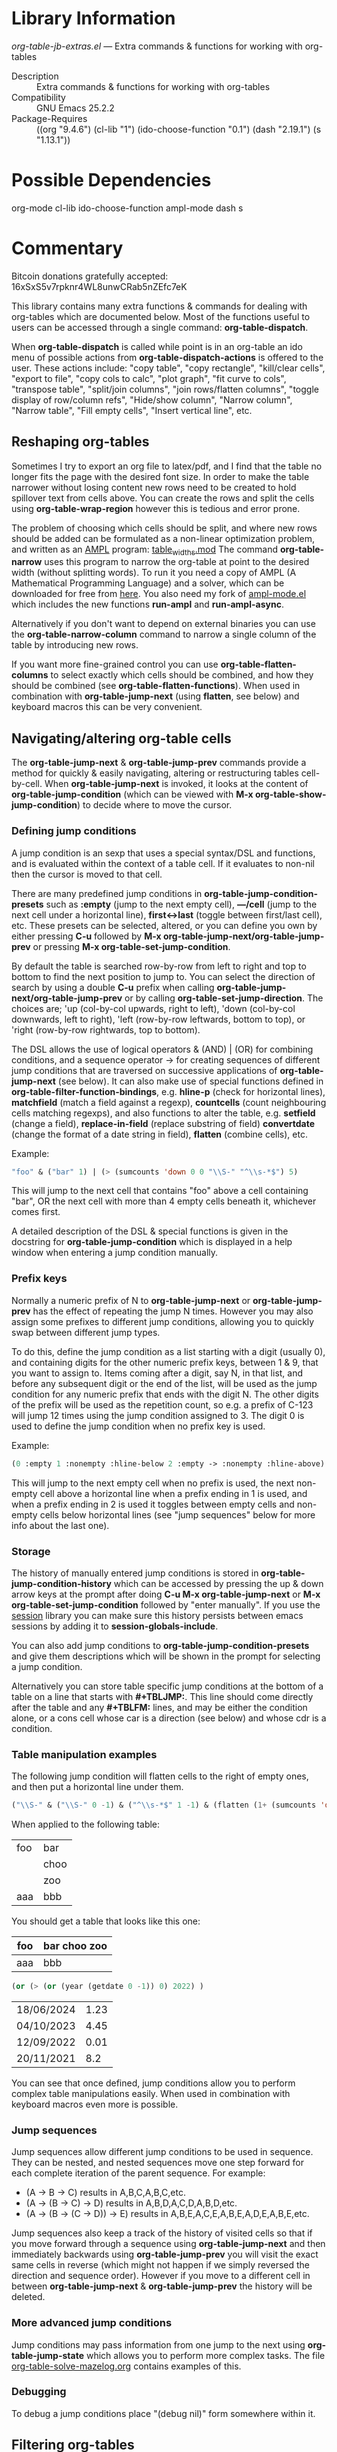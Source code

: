 * Library Information
 /org-table-jb-extras.el/ --- Extra commands & functions for working with org-tables

 - Description :: Extra commands & functions for working with org-tables
 - Compatibility :: GNU Emacs 25.2.2
 - Package-Requires :: ((org "9.4.6") (cl-lib "1") (ido-choose-function "0.1") (dash "2.19.1") (s "1.13.1"))

* Possible Dependencies

org-mode cl-lib ido-choose-function ampl-mode dash s 

* Commentary

Bitcoin donations gratefully accepted: 16xSxS5v7rpknr4WL8unwCRab5nZEfc7eK

This library contains many extra functions & commands for dealing with org-tables which are documented below.
Most of the functions useful to users can be accessed through a single command: *org-table-dispatch*.

When *org-table-dispatch* is called while point is in an org-table an ido menu of possible
actions from *org-table-dispatch-actions* is offered to the user. These actions include:
"copy table", "copy rectangle", "kill/clear cells", "export to file", "copy cols to calc",
"plot graph", "fit curve to cols", "transpose table", "split/join columns", "join rows/flatten columns",
"toggle display of row/column refs", "Hide/show column", "Narrow column", "Narrow table", "Fill empty cells",
"Insert vertical line", etc.
** Reshaping org-tables
Sometimes I try to export an org file to latex/pdf, and I find that the table no longer fits the page with the desired font size.
In order to make the table narrower without losing content new rows need to be created to hold spillover text from cells above.
You can create the rows and split the cells using *org-table-wrap-region* however this is tedious and error prone.

The problem of choosing which cells should be split, and where new rows should be added can be formulated as a non-linear optimization problem, and written as an [[https://en.wikipedia.org/wiki/AMPL][AMPL]] program: [[https://github.com/vapniks/org-table-jb-extras/blob/main/table_widths.mod][table_widths.mod]]
The command *org-table-narrow* uses this program to narrow the org-table at point to the desired width (without splitting words).
To run it you need a copy of AMPL (A Mathematical Programming Language) and a solver, which can be downloaded for free from [[https://ampl.com/ce][here]]. You also need my fork of [[https://github.com/vapniks/ampl-mode][ampl-mode.el]] which includes the new functions *run-ampl* and *run-ampl-async*.

Alternatively if you don't want to depend on external binaries you can use the *org-table-narrow-column* command to narrow a single column of the table by introducing new rows.

If you want more fine-grained control you can use *org-table-flatten-columns* to select exactly which cells should be combined, and how they should be combined (see *org-table-flatten-functions*). When used in combination with *org-table-jump-next* (using *flatten*, see below) and keyboard macros this can be very convenient.
** Navigating/altering org-table cells
The *org-table-jump-next* & *org-table-jump-prev* commands provide a method for quickly & easily navigating, altering or restructuring tables cell-by-cell. When *org-table-jump-next* is invoked, it looks at the content of *org-table-jump-condition* (which can be viewed with *M-x org-table-show-jump-condition*) to decide where to move the cursor.

*** Defining jump conditions
A jump condition is an sexp that uses a special syntax/DSL and functions, and is evaluated within the context of a table cell.
If it evaluates to non-nil then the cursor is moved to that cell. 

There are many predefined jump conditions in *org-table-jump-condition-presets* such as *:empty* (jump to the next empty cell), *---/cell* (jump to the next cell under a horizontal line), *first<->last* (toggle between first/last cell), etc.
These presets can be selected, altered, or you can define you own by either pressing *C-u* followed by  *M-x org-table-jump-next/org-table-jump-prev* or pressing *M-x org-table-set-jump-condition*.

By default the table is searched row-by-row from left to right and top to bottom to find the next position to jump to.
You can select the direction of search by using a double *C-u* prefix when calling *org-table-jump-next/org-table-jump-prev* or by
calling *org-table-set-jump-direction*. The choices are; 'up (col-by-col upwards, right to left), 'down (col-by-col downwards, left to right), 'left (row-by-row leftwards, bottom to top), or 'right (row-by-row rightwards, top to bottom).

The DSL allows the use of logical operators & (AND) | (OR) for combining conditions, and a sequence operator -> for creating
sequences of different jump conditions that are traversed on successive applications of *org-table-jump-next* (see below).
It can also make use of special functions defined in *org-table-filter-function-bindings*, e.g. *hline-p* (check for horizontal lines), *matchfield* (match a field against a regexp), *countcells* (count neighbouring cells matching regexps), and also functions to alter the table, e.g. *setfield* (change a field), *replace-in-field* (replace substring of field) *convertdate* (change the format of a date string in field), *flatten* (combine cells), etc.

Example:
#+BEGIN_SRC emacs-lisp 
"foo" & ("bar" 1) | (> (sumcounts 'down 0 0 "\\S-" "^\\s-*$") 5)
#+END_SRC
This will jump to the next cell that contains "foo" above a cell containing "bar", OR the next cell with more than 4 empty cells beneath it, whichever comes first.

A detailed description of the DSL & special functions is given in the docstring for *org-table-jump-condition* which is displayed in a help window when entering a jump condition manually.
*** Prefix keys
Normally a numeric prefix of N to *org-table-jump-next* or *org-table-jump-prev* has the effect of repeating the jump N times.
However you may also assign some prefixes to different jump conditions, allowing you to quickly swap between different jump types.

To do this, define the jump condition as a list starting with a digit (usually 0), and containing digits for the other numeric prefix
keys, between 1 & 9, that you want to assign to.
Items coming after a digit, say N, in that list, and before any subsequent digit or the end of the list, will be used as the jump condition for any numeric prefix that ends with the digit N.
The other digits of the prefix will be used as the repetition count, so e.g. a prefix of C-123 will jump 12 times using the jump condition assigned to 3. The digit 0 is used to define the jump condition when no prefix key is used.

Example: 
#+BEGIN_SRC emacs-lisp 
(0 :empty 1 :nonempty :hline-below 2 :empty -> :nonempty :hline-above)
#+END_SRC

This will jump to the next empty cell when no prefix is used, the next non-empty cell above a horizontal line when a prefix
ending in 1 is used, and when a prefix ending in 2 is used it toggles between empty cells and non-empty cells below horizontal lines (see "jump sequences" below for more info about the last one).
*** Storage
The history of manually entered jump conditions is stored in *org-table-jump-condition-history* which can be accessed by pressing the up & down arrow keys at the prompt after doing *C-u M-x org-table-jump-next* or *M-x org-table-set-jump-condition* followed by "enter manually". If you use the [[https://emacs-session.sourceforge.net][session]] library you can make sure this history persists between emacs sessions by adding it to *session-globals-include*.

You can also add jump conditions to *org-table-jump-condition-presets* and give them descriptions which will be shown in the prompt for selecting a jump condition.

Alternatively you can store table specific jump conditions at the bottom of a table on a line that starts with *#+TBLJMP:*.
This line should come directly after the table and any *#+TBLFM:* lines, and may be either the condition alone, or a cons cell
whose car is a direction (see below) and whose cdr is a condition.
*** Table manipulation examples
The following jump condition will flatten cells to the right of empty ones, and then put a horizontal line under them.
#+BEGIN_SRC emacs-lisp
("\\S-" & ("\\S-" 0 -1) & ("^\\s-*$" 1 -1) & (flatten (1+ (sumcounts 'down 1 -1 "^\\s-*$")) 1) & (addhline))
#+END_SRC

When applied to the following table:
| foo | bar  |
|     | choo |
|     | zoo  |
| aaa | bbb  |
You should get a table that looks like this one:
| foo | bar choo zoo |
|-----+--------------|
| aaa | bbb          |



#+BEGIN_SRC emacs-lisp
  (or (> (or (year (getdate 0 -1)) 0) 2022) )
#+END_SRC

| 18/06/2024 | 1.23 |
| 04/10/2023 | 4.45 |
| 12/09/2022 | 0.01 |
| 20/11/2021 |  8.2 |


You can see that once defined, jump conditions allow you to perform complex table manipulations easily. When used in combination with keyboard macros even more is possible.
*** Jump sequences
Jump sequences allow different jump conditions to be used in sequence. They can be nested, and nested sequences move one step forward for each complete iteration of the parent sequence. For example:

 - (A -> B -> C) results in A,B,C,A,B,C,etc.
 - (A -> (B -> C) -> D) results in A,B,D,A,C,D,A,B,D,etc.
 - (A -> (B -> (C -> D)) -> E) results in A,B,E,A,C,E,A,B,E,A,D,E,A,B,E,etc.

Jump sequences also keep a track of the history of visited cells so that if you move forward through a sequence using *org-table-jump-next* and then immediately backwards using *org-table-jump-prev* you will visit the exact same cells in reverse (which might not happen if we simply reversed the direction and sequence order). However if you move to a different cell in between *org-table-jump-next* & *org-table-jump-prev* the history will be deleted.
*** More advanced jump conditions
Jump conditions may pass information from one jump to the next using *org-table-jump-state* which allows you to perform more complex tasks. The file [[https://github.com/vapniks/org-table-jb-extras/blob/main/org-table-solve-mazelog.org][org-table-solve-mazelog.org]] contains examples of this.
*** Debugging
To debug a jump conditions place "(debug nil)" form somewhere within it.
** Filtering org-tables
*org-dblock-write:tablefilter* is a dynamic block function which can be used for filtering the rows of a table into another one according to various criteria.

To use it create add a tablefilter block like the following where you want the subtable to be inserted.
Replace <NAME> with the name of the table you want to filter, and <FILTER> with an sexp that evaluates
to non-nil for rows of the original table that are to be inserted in the block. 

*#+BEGIN: tablefilter :tblname "<NAME>" :filter <FILTER>*

*#+END:*

The <FILTER> may use special variables, "c1", "c2", "row", etc. containing the contents of the current row,
and also special function defined in *org-table-filter-function-bindings*. For more info see the docstring
for *org-dblock-write:tablefilter*.

For more info about dynamic blocks see here: https://orgmode.org/manual/Dynamic-Blocks.html 
* Commands & keybindings

 Below is a complete list of commands:

  - *org-table-insert-or-delete-vline*
      Insert a vertical line in the current column, or delete some if NDELETE is non-nil.
  - *org-table-grab-columns*
     Copy/kill columns or region of table and return as list(s).
  - *org-table-flatten-columns* :
     Apply FN to next NROWS cells in selected columns and replace cells in current row with results.\\
  - *org-table-dispatch* :
     Do something with column(s) of org-table at point.\\
  - *insert-file-as-org-table* :
     Insert a file into the current buffer at point, and convert it to an org table.\\
  - *org-table-kill-field* :
     Kill the org-table field under point.\\
  - *org-table-copy-field* :
     Copy the org-table field under point to the kill ring.\\
  - *org-table-narrow-column*
     Split the current column of an org-mode table to be WIDTH characters wide.\\
  - *org-table-narrow*
     Narrow the entire org-mode table, apart from FIXEDCOLS, to be within WIDTH characters by adding new rows.\\
  - *org-table-fill-empty-cells*
     Fill empty cells in current column of org-table at point by splitting non-empty cells above them.\\
  - *org-table-query-dimension*
     Print and return the number of columns, data lines, cells, hlines, height & width (in chars) of org-table at point.\\
  - *org-table-move-cell*
     Prompt for a direction and move the current cell in that direction.\\
  - *org-table-show-jump-condition*
     Display a message in the minibuffer showing the current jump condition.\\
  - *org-table-set-jump-condition*
     Set the CONDITION for *org-table-jump-condition*.\\
  - *org-table-set-jump-direction*
     Set the DIRECTION for *org-table-jump-condition*; 'up, 'down, 'left or 'right.\\
  - *org-table-jump-next*
     Jump to the STEPS next field in the org-table at point matching *org-table-jump-condition*.\\
  - *org-table-jump-prev*
     Like *org-table-jump-next* but jump STEPS in opposite direction.\\
     
* Customizable Options

 Below is a list of customizable options:

   - *org-table-flatten-functions* :
    Alist of (NAME . FUNCTION) pairs for use with  - *org-table-flatten-column* :.\\
   - *org-table-graph-types* :
    List of graph types for  - *org-plot/gnuplot* :.\\
   - *org-table-dispatch-actions* :
    Actions that can be applied when  - *org-table-dispatch* : is called.\\
   - *org-table-filter-function-bindings* :
    Function bindings (with descriptions) used by *org-table-jump-condition* & *org-dblock-write:tablefilter*.\\
   - *org-table-jump-condition-presets*
    Named presets for *org-table-jump-condition*.\\
   - *org-table-timestamp-patterns*
    List of java style date-time matching patterns as accepted by *datetime-matching-regexp* and related functions.\\
   - *org-table-timestamp-format*
    Default format for timestamps output by *org-table-convert-timestamp*.\\
